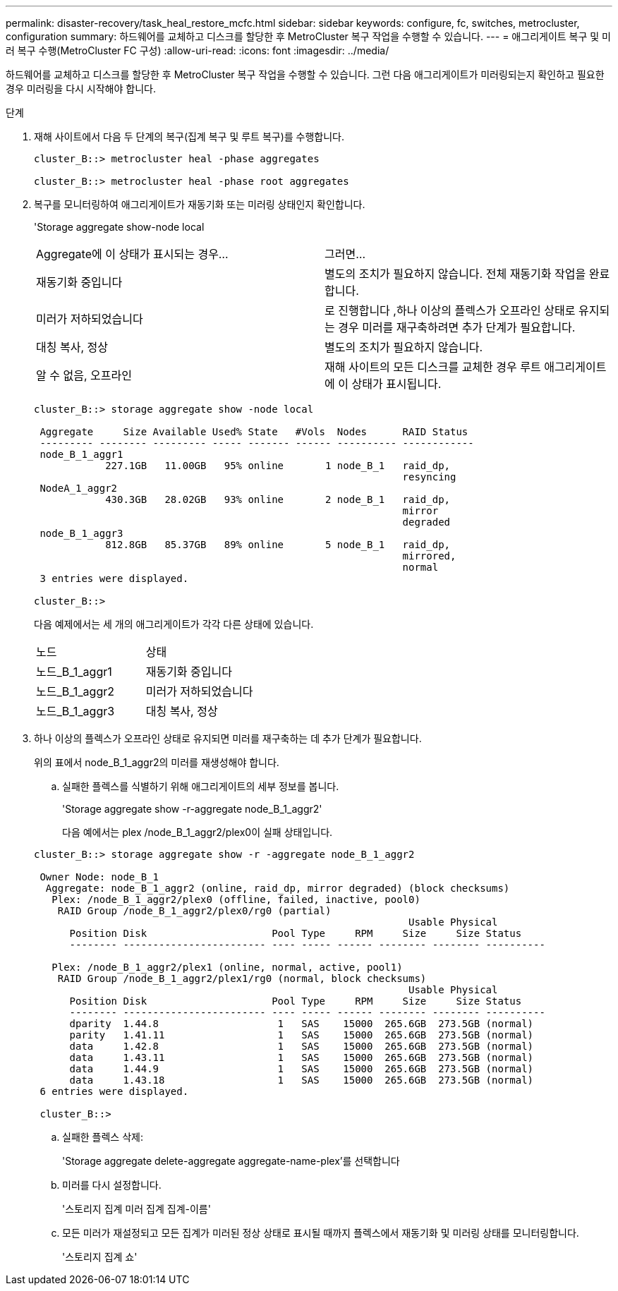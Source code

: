 ---
permalink: disaster-recovery/task_heal_restore_mcfc.html 
sidebar: sidebar 
keywords: configure, fc, switches, metrocluster, configuration 
summary: 하드웨어를 교체하고 디스크를 할당한 후 MetroCluster 복구 작업을 수행할 수 있습니다. 
---
= 애그리게이트 복구 및 미러 복구 수행(MetroCluster FC 구성)
:allow-uri-read: 
:icons: font
:imagesdir: ../media/


[role="lead"]
하드웨어를 교체하고 디스크를 할당한 후 MetroCluster 복구 작업을 수행할 수 있습니다. 그런 다음 애그리게이트가 미러링되는지 확인하고 필요한 경우 미러링을 다시 시작해야 합니다.

.단계
. 재해 사이트에서 다음 두 단계의 복구(집계 복구 및 루트 복구)를 수행합니다.
+
[listing]
----
cluster_B::> metrocluster heal -phase aggregates

cluster_B::> metrocluster heal -phase root aggregates
----
. 복구를 모니터링하여 애그리게이트가 재동기화 또는 미러링 상태인지 확인합니다.
+
'Storage aggregate show-node local

+
|===


| Aggregate에 이 상태가 표시되는 경우... | 그러면... 


 a| 
재동기화 중입니다
 a| 
별도의 조치가 필요하지 않습니다. 전체 재동기화 작업을 완료합니다.



 a| 
미러가 저하되었습니다
 a| 
로 진행합니다 ,하나 이상의 플렉스가 오프라인 상태로 유지되는 경우 미러를 재구축하려면 추가 단계가 필요합니다.



 a| 
대칭 복사, 정상
 a| 
별도의 조치가 필요하지 않습니다.



 a| 
알 수 없음, 오프라인
 a| 
재해 사이트의 모든 디스크를 교체한 경우 루트 애그리게이트에 이 상태가 표시됩니다.

|===
+
[listing]
----
cluster_B::> storage aggregate show -node local

 Aggregate     Size Available Used% State   #Vols  Nodes      RAID Status
 --------- -------- --------- ----- ------- ------ ---------- ------------
 node_B_1_aggr1
            227.1GB   11.00GB   95% online       1 node_B_1   raid_dp,
                                                              resyncing
 NodeA_1_aggr2
            430.3GB   28.02GB   93% online       2 node_B_1   raid_dp,
                                                              mirror
                                                              degraded
 node_B_1_aggr3
            812.8GB   85.37GB   89% online       5 node_B_1   raid_dp,
                                                              mirrored,
                                                              normal
 3 entries were displayed.

cluster_B::>
----
+
다음 예제에서는 세 개의 애그리게이트가 각각 다른 상태에 있습니다.

+
|===


| 노드 | 상태 


 a| 
노드_B_1_aggr1
 a| 
재동기화 중입니다



 a| 
노드_B_1_aggr2
 a| 
미러가 저하되었습니다



 a| 
노드_B_1_aggr3
 a| 
대칭 복사, 정상

|===
. [[step3_fc_aggr_resting]] 하나 이상의 플렉스가 오프라인 상태로 유지되면 미러를 재구축하는 데 추가 단계가 필요합니다.
+
위의 표에서 node_B_1_aggr2의 미러를 재생성해야 합니다.

+
.. 실패한 플렉스를 식별하기 위해 애그리게이트의 세부 정보를 봅니다.
+
'Storage aggregate show -r-aggregate node_B_1_aggr2'

+
다음 예에서는 plex /node_B_1_aggr2/plex0이 실패 상태입니다.

+
[listing]
----
cluster_B::> storage aggregate show -r -aggregate node_B_1_aggr2

 Owner Node: node_B_1
  Aggregate: node_B_1_aggr2 (online, raid_dp, mirror degraded) (block checksums)
   Plex: /node_B_1_aggr2/plex0 (offline, failed, inactive, pool0)
    RAID Group /node_B_1_aggr2/plex0/rg0 (partial)
                                                               Usable Physical
      Position Disk                     Pool Type     RPM     Size     Size Status
      -------- ------------------------ ---- ----- ------ -------- -------- ----------

   Plex: /node_B_1_aggr2/plex1 (online, normal, active, pool1)
    RAID Group /node_B_1_aggr2/plex1/rg0 (normal, block checksums)
                                                               Usable Physical
      Position Disk                     Pool Type     RPM     Size     Size Status
      -------- ------------------------ ---- ----- ------ -------- -------- ----------
      dparity  1.44.8                    1   SAS    15000  265.6GB  273.5GB (normal)
      parity   1.41.11                   1   SAS    15000  265.6GB  273.5GB (normal)
      data     1.42.8                    1   SAS    15000  265.6GB  273.5GB (normal)
      data     1.43.11                   1   SAS    15000  265.6GB  273.5GB (normal)
      data     1.44.9                    1   SAS    15000  265.6GB  273.5GB (normal)
      data     1.43.18                   1   SAS    15000  265.6GB  273.5GB (normal)
 6 entries were displayed.

 cluster_B::>
----
.. 실패한 플렉스 삭제:
+
'Storage aggregate delete-aggregate aggregate-name-plex'를 선택합니다

.. 미러를 다시 설정합니다.
+
'스토리지 집계 미러 집계 집계-이름'

.. 모든 미러가 재설정되고 모든 집계가 미러된 정상 상태로 표시될 때까지 플렉스에서 재동기화 및 미러링 상태를 모니터링합니다.
+
'스토리지 집계 쇼'




